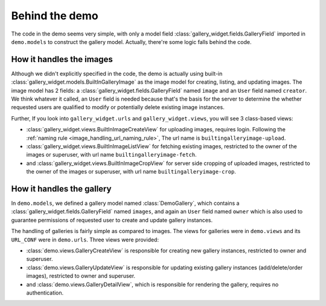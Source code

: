 Behind the demo
================

The code in the demo seems very simple, with only a model field :class:`gallery_widget.fields.GalleryField`
imported in ``demo.models`` to construct the gallery model. Actually, there're some logic falls behind the
code.

How it handles the images
--------------------------

Although we didn't explicitly specified in the code, the demo is actually using
built-in :class:`gallery_widget.models.BuiltInGalleryImage` as the image model for
creating, listing, and updating images.
The image model has 2 fields: a :class:`gallery_widget.fields.GalleryField` named ``image``
and an ``User`` field named ``creator``. We think whatever it called, an ``User``
field is needed because that's the basis for the server to determine the
whether requested users are qualified to modify or potentially delete existing
image instances.

Further, If you look into ``gallery_widget.urls`` and ``gallery_widget.views``,
you will see 3 class-based views:

- :class:`gallery_widget.views.BuiltInImageCreateView` for uploading images,
  requires login.
  Following the :ref:`naming rule <image_handling_url_naming_rule>`, The url name is ``builtingalleryimage-upload``.
- :class:`gallery_widget.views.BuiltInImageListView` for fetching existing images,
  restricted to the owner of the images or superuser, with url name
  ``builtingalleryimage-fetch``.
- and :class:`gallery_widget.views.BuiltInImageCropView` for server side cropping
  of uploaded images, restricted to the owner of the images or superuser, with url
  name ``builtingalleryimage-crop``.


How it handles the gallery
---------------------------

In ``demo.models``, we defined a gallery model named :class:`DemoGallery`, which contains
a :class:`gallery_widget.fields.GalleryField` named ``images``, and again an ``User`` field named
``owner`` which is also used to guarantee permissions of requested user to create and update
gallery instances.

The handling of galleries is fairly simple as compared to images. The views for galleries
were in ``demo.views`` and its ``URL_CONF`` were in ``demo.urls``. Three views were provided:

- :class:`demo.views.GalleryCreateView` is responsible for creating new gallery instances, restricted to owner and superuser.
- :class:`demo.views.GalleryUpdateView` is responsible for updating existing gallery instances (add/delete/order images), restricted to owner and superuser.
- and :class:`demo.views.GalleryDetailView`, which is responsible for rendering the gallery, requires no authentication.
